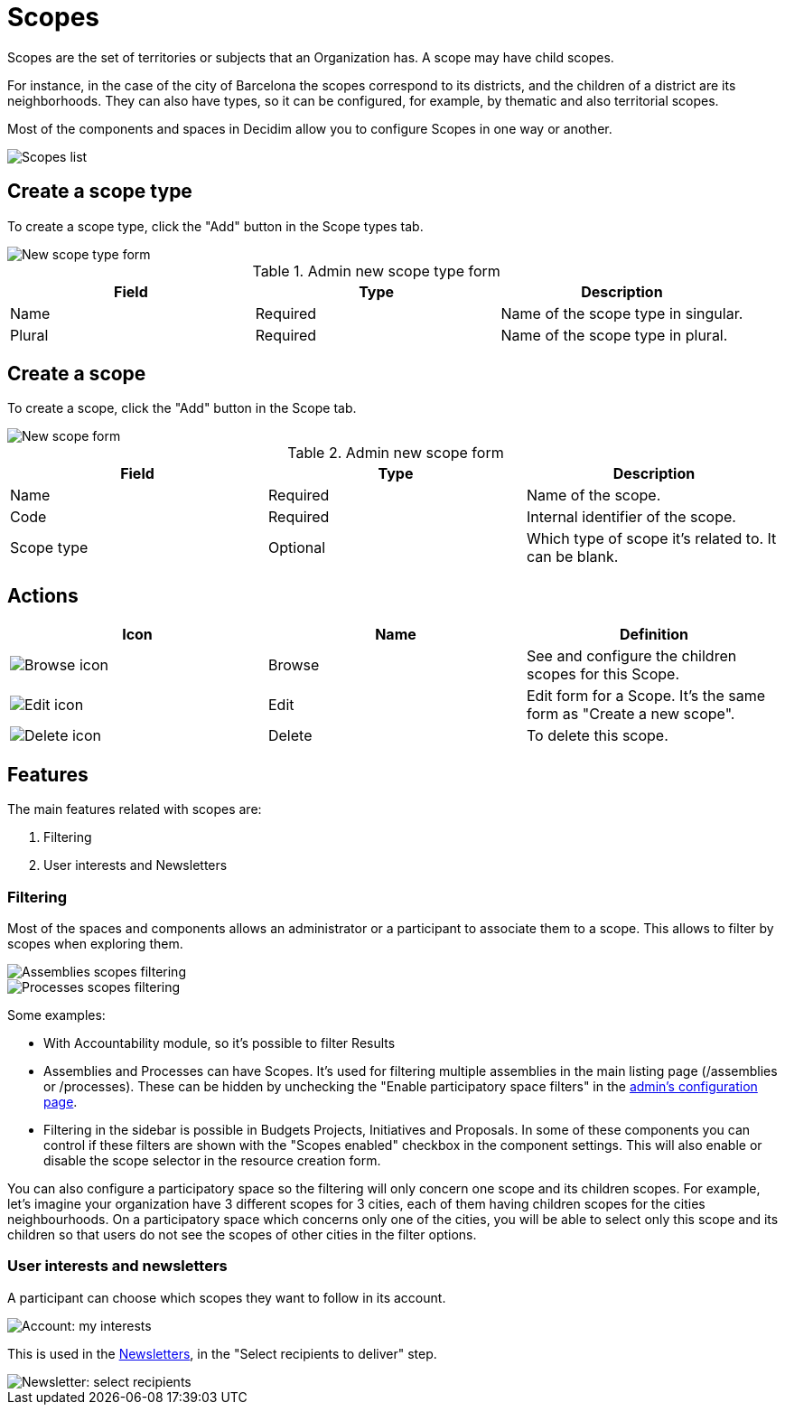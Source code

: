 = Scopes

Scopes are the set of territories or subjects that an Organization has. A scope may have child scopes.

For instance, in the case of the city of Barcelona the scopes correspond to its districts, and the children of a 
district are its neighborhoods. 
They can also have types, so it can be configured, for example, by thematic and also territorial scopes.

Most of the components and spaces in Decidim allow you to configure Scopes in one way or another.

image::settings/scopes_list.png[Scopes list]

== Create a scope type

To create a scope type, click the "Add" button in the Scope types tab. 

image::settings/scopes_types_new_form.png[New scope type form]

.Admin new scope type form
|===
|Field |Type |Description

|Name
|Required
|Name of the scope type in singular.

|Plural
|Required
|Name of the scope type in plural.

|===

== Create a scope

To create a scope, click the "Add" button in the Scope tab. 

image::settings/scopes_new_form.png[New scope form]

.Admin new scope form
|===
|Field |Type |Description

|Name
|Required
|Name of the scope.

|Code
|Required
|Internal identifier of the scope.

|Scope type
|Optional
|Which type of scope it's related to. It can be blank. 

|===

== Actions

|===
|Icon |Name |Definition

|image:icons/action_browse.png[Browse icon]
|Browse
|See and configure the children scopes for this Scope.

|image:icons/action_edit.png[Edit icon]
|Edit
|Edit form for a Scope. It's the same form as "Create a new scope".

|image:icons/action_delete.png[Delete icon]
|Delete
|To delete this scope.

|===

== Features
The main features related with scopes are:

. Filtering
. User interests and Newsletters

=== Filtering

Most of the spaces and components allows an administrator or a participant to associate them to a scope.
This allows to filter by scopes when exploring them.

image::settings/scopes_filter_assemblies.png[Assemblies scopes filtering]

image::settings/scopes_filter_processes.png[Processes scopes filtering]

Some examples:

* With Accountability module, so it's possible to filter Results
* Assemblies and Processes can have Scopes. It's used for filtering multiple assemblies in the main listing page (/assemblies or /processes). These can be hidden by unchecking the "Enable participatory space filters" in the xref:admin:configuration.adoc[admin's configuration page]. 
* Filtering in the sidebar is possible in Budgets Projects, Initiatives and Proposals. In some of these components you can control if these filters are shown with the "Scopes enabled" checkbox in the component settings. This will also enable or disable the scope selector in the resource creation form. 

You can also configure a participatory space so the filtering will only concern one scope and its children scopes. For example, let's imagine your organization have 3 different scopes for 3 cities, each of them having children scopes for the cities neighbourhoods.
On a participatory space which concerns only one of the cities, you will be able to select only this scope and its children so that users do not see the scopes of other cities in the filter options.

=== User interests and newsletters

A participant can choose which scopes they want to follow in its account.

image::settings/account_my_interests.png[Account: my interests]

This is used in the xref:admin:newsletters.adoc[Newsletters], in the "Select recipients to deliver" step.

image::newsletter_select_recipients.png[Newsletter: select recipients]
